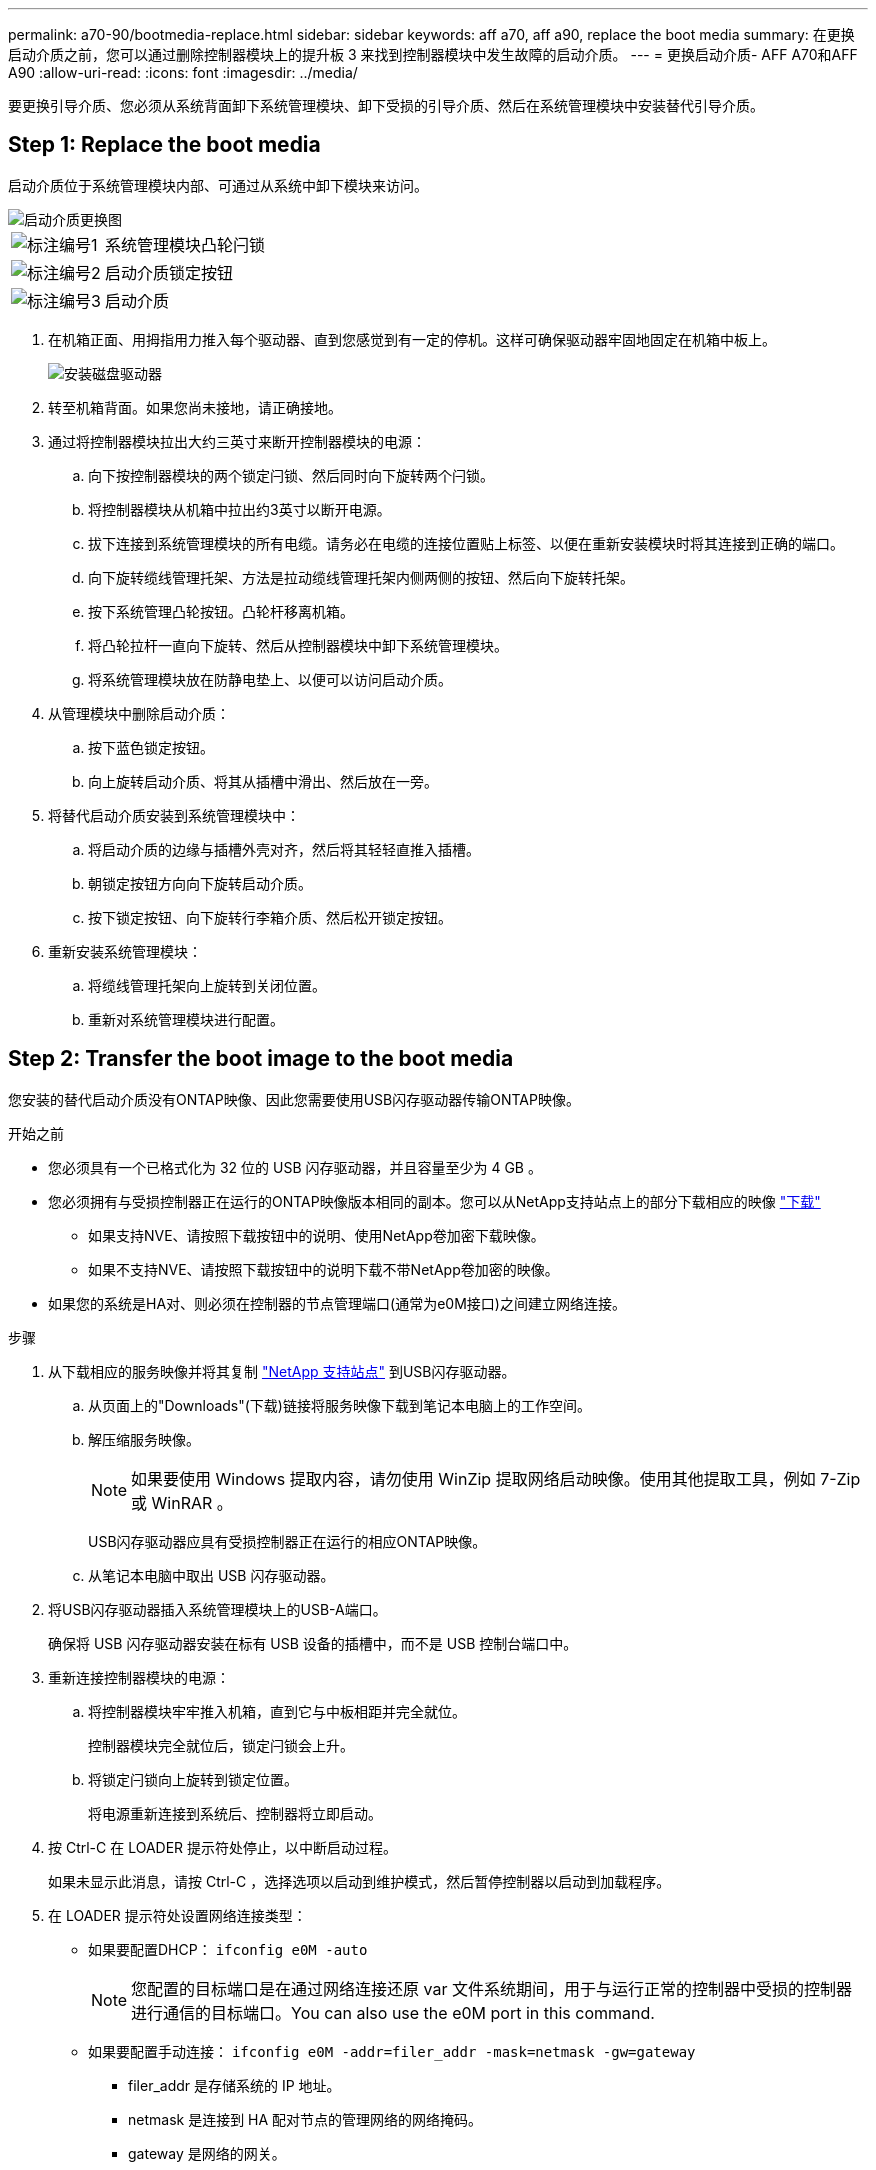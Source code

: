 ---
permalink: a70-90/bootmedia-replace.html 
sidebar: sidebar 
keywords: aff a70, aff a90, replace the boot media 
summary: 在更换启动介质之前，您可以通过删除控制器模块上的提升板 3 来找到控制器模块中发生故障的启动介质。 
---
= 更换启动介质- AFF A70和AFF A90
:allow-uri-read: 
:icons: font
:imagesdir: ../media/


[role="lead"]
要更换引导介质、您必须从系统背面卸下系统管理模块、卸下受损的引导介质、然后在系统管理模块中安装替代引导介质。



== Step 1: Replace the boot media

启动介质位于系统管理模块内部、可通过从系统中卸下模块来访问。

image::../media/drw_a70-90_boot_media_remove_replace_ieops-1367.svg[启动介质更换图]

[cols="1,4"]
|===


 a| 
image::../media/legend_icon_01.svg[标注编号1]
 a| 
系统管理模块凸轮闩锁



 a| 
image::../media/legend_icon_02.svg[标注编号2]
 a| 
启动介质锁定按钮



 a| 
image::../media/legend_icon_03.svg[标注编号3]
 a| 
启动介质

|===
. 在机箱正面、用拇指用力推入每个驱动器、直到您感觉到有一定的停机。这样可确保驱动器牢固地固定在机箱中板上。
+
image::../media/drw_a800_drive_seated_IEOPS-960.svg[安装磁盘驱动器]

. 转至机箱背面。如果您尚未接地，请正确接地。
. 通过将控制器模块拉出大约三英寸来断开控制器模块的电源：
+
.. 向下按控制器模块的两个锁定闩锁、然后同时向下旋转两个闩锁。
.. 将控制器模块从机箱中拉出约3英寸以断开电源。
.. 拔下连接到系统管理模块的所有电缆。请务必在电缆的连接位置贴上标签、以便在重新安装模块时将其连接到正确的端口。
.. 向下旋转缆线管理托架、方法是拉动缆线管理托架内侧两侧的按钮、然后向下旋转托架。
.. 按下系统管理凸轮按钮。凸轮杆移离机箱。
.. 将凸轮拉杆一直向下旋转、然后从控制器模块中卸下系统管理模块。
.. 将系统管理模块放在防静电垫上、以便可以访问启动介质。


. 从管理模块中删除启动介质：
+
.. 按下蓝色锁定按钮。
.. 向上旋转启动介质、将其从插槽中滑出、然后放在一旁。


. 将替代启动介质安装到系统管理模块中：
+
.. 将启动介质的边缘与插槽外壳对齐，然后将其轻轻直推入插槽。
.. 朝锁定按钮方向向下旋转启动介质。
.. 按下锁定按钮、向下旋转行李箱介质、然后松开锁定按钮。


. 重新安装系统管理模块：
+
.. 将缆线管理托架向上旋转到关闭位置。
.. 重新对系统管理模块进行配置。






== Step 2: Transfer the boot image to the boot media

您安装的替代启动介质没有ONTAP映像、因此您需要使用USB闪存驱动器传输ONTAP映像。

.开始之前
* 您必须具有一个已格式化为 32 位的 USB 闪存驱动器，并且容量至少为 4 GB 。
* 您必须拥有与受损控制器正在运行的ONTAP映像版本相同的副本。您可以从NetApp支持站点上的部分下载相应的映像 https://support.netapp.com/downloads["下载"]
+
** 如果支持NVE、请按照下载按钮中的说明、使用NetApp卷加密下载映像。
** 如果不支持NVE、请按照下载按钮中的说明下载不带NetApp卷加密的映像。


* 如果您的系统是HA对、则必须在控制器的节点管理端口(通常为e0M接口)之间建立网络连接。


.步骤
. 从下载相应的服务映像并将其复制 https://mysupport.netapp.com/["NetApp 支持站点"] 到USB闪存驱动器。
+
.. 从页面上的"Downloads"(下载)链接将服务映像下载到笔记本电脑上的工作空间。
.. 解压缩服务映像。
+

NOTE: 如果要使用 Windows 提取内容，请勿使用 WinZip 提取网络启动映像。使用其他提取工具，例如 7-Zip 或 WinRAR 。



+
USB闪存驱动器应具有受损控制器正在运行的相应ONTAP映像。

+
.. 从笔记本电脑中取出 USB 闪存驱动器。


. 将USB闪存驱动器插入系统管理模块上的USB-A端口。
+
确保将 USB 闪存驱动器安装在标有 USB 设备的插槽中，而不是 USB 控制台端口中。

. 重新连接控制器模块的电源：
+
.. 将控制器模块牢牢推入机箱，直到它与中板相距并完全就位。
+
控制器模块完全就位后，锁定闩锁会上升。

.. 将锁定闩锁向上旋转到锁定位置。
+
将电源重新连接到系统后、控制器将立即启动。



. 按 Ctrl-C 在 LOADER 提示符处停止，以中断启动过程。
+
如果未显示此消息，请按 Ctrl-C ，选择选项以启动到维护模式，然后暂停控制器以启动到加载程序。

. 在 LOADER 提示符处设置网络连接类型：
+
** 如果要配置DHCP： `ifconfig e0M -auto`
+

NOTE: 您配置的目标端口是在通过网络连接还原 var 文件系统期间，用于与运行正常的控制器中受损的控制器进行通信的目标端口。You can also use the e0M port in this command.

** 如果要配置手动连接： `ifconfig e0M -addr=filer_addr -mask=netmask -gw=gateway`
+
*** filer_addr 是存储系统的 IP 地址。
*** netmask 是连接到 HA 配对节点的管理网络的网络掩码。
*** gateway 是网络的网关。




+

NOTE: 您的接口可能需要其他参数。有关详细信息，您可以在固件提示符处输入 help ifconfig 。


